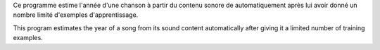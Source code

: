 Ce programme estime l'année d'une chanson à partir du contenu sonore de automatiquement après lui avoir donné un nombre limité d'exemples d'apprentissage.

This program estimates the year of a song from its sound content automatically after giving it a limited number of training examples.
